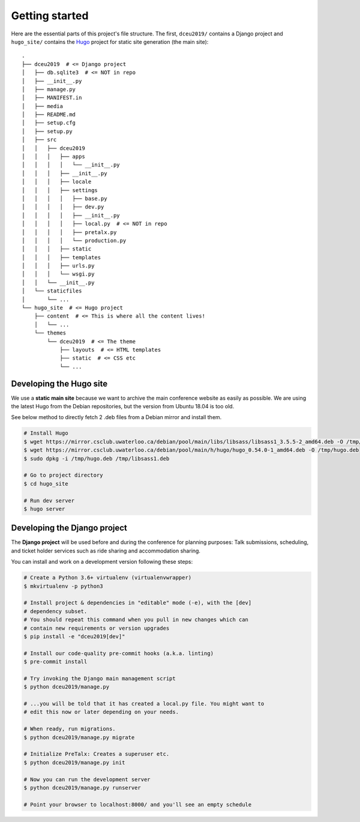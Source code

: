 Getting started
===============

Here are the essential parts of this project's file structure. The first,
``dceu2019/`` contains a Django project and ``hugo_site/`` contains the
`Hugo <https://gohugo.io/>`__ project for static site generation (the main
site)::

  .
  ├── dceu2019  # <= Django project
  │   ├── db.sqlite3  # <= NOT in repo
  │   ├── __init__.py
  │   ├── manage.py
  │   ├── MANIFEST.in
  │   ├── media
  │   ├── README.md
  │   ├── setup.cfg
  │   ├── setup.py
  │   ├── src
  │   │   ├── dceu2019
  │   │   │   ├── apps
  │   │   │   │   └── __init__.py
  │   │   │   ├── __init__.py
  │   │   │   ├── locale
  │   │   │   ├── settings
  │   │   │   │   ├── base.py
  │   │   │   │   ├── dev.py
  │   │   │   │   ├── __init__.py
  │   │   │   │   ├── local.py  # <= NOT in repo
  │   │   │   │   ├── pretalx.py
  │   │   │   │   └── production.py
  │   │   │   ├── static
  │   │   │   ├── templates
  │   │   │   ├── urls.py
  │   │   │   └── wsgi.py
  │   │   └── __init__.py
  │   └── staticfiles
  │       └── ...
  └── hugo_site  # <= Hugo project
      ├── content  # <= This is where all the content lives!
      │   └── ...
      └── themes
          └── dceu2019  # <= The theme
              ├── layouts  # <= HTML templates
              ├── static  # <= CSS etc
              └── ...


Developing the Hugo site
------------------------

We use a **static main site** because we want to archive the main conference
website as easily as possible. We are using the latest Hugo from the Debian
repositories, but the version from Ubuntu 18.04 is too old.

See below method to directly fetch 2 .deb files from a Debian mirror and
install them.

.. code-block:: console

  # Install Hugo
  $ wget https://mirror.csclub.uwaterloo.ca/debian/pool/main/libs/libsass/libsass1_3.5.5-2_amd64.deb -O /tmp/libsass1.deb
  $ wget https://mirror.csclub.uwaterloo.ca/debian/pool/main/h/hugo/hugo_0.54.0-1_amd64.deb -O /tmp/hugo.deb
  $ sudo dpkg -i /tmp/hugo.deb /tmp/libsass1.deb

  # Go to project directory
  $ cd hugo_site

  # Run dev server
  $ hugo server


Developing the Django project
-----------------------------

The **Django project** will be used before and during the conference for
planning purposes: Talk submissions, scheduling, and ticket holder services such
as ride sharing and accommodation sharing.

You can install and work on a development version following these steps:

.. code-block:: console

  # Create a Python 3.6+ virtualenv (virtualenvwrapper)
  $ mkvirtualenv -p python3

  # Install project & dependencies in "editable" mode (-e), with the [dev]
  # dependency subset.
  # You should repeat this command when you pull in new changes which can
  # contain new requirements or version upgrades
  $ pip install -e "dceu2019[dev]"

  # Install our code-quality pre-commit hooks (a.k.a. linting)
  $ pre-commit install

  # Try invoking the Django main management script
  $ python dceu2019/manage.py

  # ...you will be told that it has created a local.py file. You might want to
  # edit this now or later depending on your needs.

  # When ready, run migrations.
  $ python dceu2019/manage.py migrate

  # Initialize PreTalx: Creates a superuser etc.
  $ python dceu2019/manage.py init

  # Now you can run the development server
  $ python dceu2019/manage.py runserver

  # Point your browser to localhost:8000/ and you'll see an empty schedule
